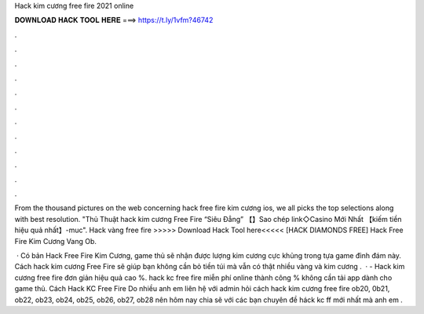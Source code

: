 Hack kim cương free fire 2021 online



𝐃𝐎𝐖𝐍𝐋𝐎𝐀𝐃 𝐇𝐀𝐂𝐊 𝐓𝐎𝐎𝐋 𝐇𝐄𝐑𝐄 ===> https://t.ly/1vfm?46742



.



.



.



.



.



.



.



.



.



.



.



.

From the thousand pictures on the web concerning hack free fire kim cương ios, we all picks the top selections along with best resolution. "Thủ Thuật hack kim cương Free Fire “Siêu Đẳng” 【】Sao chép link◇Casino Mới Nhất 【kiếm tiền hiệu quả nhất】-muc". Hack vàng free fire >>>>> Download Hack Tool here<<<<<  [HACK DIAMONDS FREE] Hack Free Fire Kim Cương Vang Ob.

 · Có bản Hack Free Fire Kim Cương, game thủ sẽ nhận được lượng kim cương cực khủng trong tựa game đình đám này. Cách hack kim cương Free Fire sẽ giúp bạn không cần bỏ tiền túi mà vẫn có thật nhiều vàng và kim cương .  ·  - Hack kim cương free fire đơn giản hiệu quả cao %. hack kc free fire miễn phí online thành công % không cần tải app dành cho game thủ. Cách Hack KC Free Fire Do nhiều anh em liên hệ với admin hỏi cách hack kim cương free fire ob20, 0b21, ob22, ob23, ob24, ob25, ob26, ob27, ob28 nên hôm nay  chia sẽ với các bạn chuyên đề háck kc ff mới nhất mà anh em .
